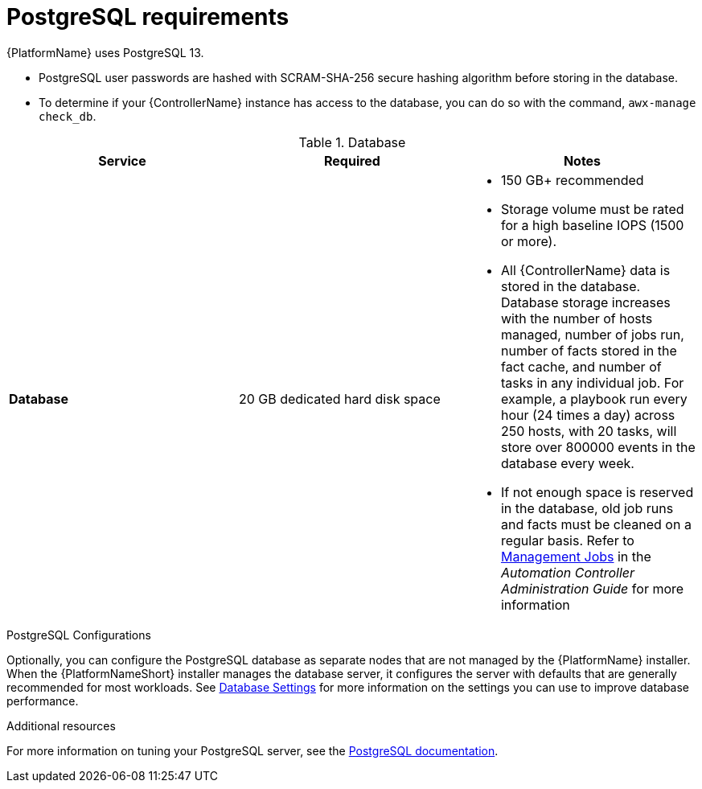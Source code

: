 [id="ref-postgresql-requirements"]

= PostgreSQL requirements

{PlatformName} uses PostgreSQL 13.

* PostgreSQL user passwords are hashed with SCRAM-SHA-256 secure hashing algorithm before storing in the database.
* To determine if your {ControllerName} instance has access to the database, you can do so with the command, `awx-manage check_db`.

.Database

[cols="a,a,a",options="header"]
|===
h| Service |Required |Notes
// [ddacosta - removed based on AAP-15617]| *Each {ControllerName}* | 40 GB dedicated hard disk space |

//* Dedicate a minimum of 20 GB to `/var/` for file and working directory storage.
//* Storage volume must be rated for a minimum baseline of 1500 IOPS.
//* Projects are stored on control and hybrid nodes, and for the duration of jobs, are also stored on execution nodes. If the cluster has many large projects, consider having twice the GB in /var/lib/awx/projects, to avoid disk space errors.

//* 150 GB+ recommended
// | *Each {HubName}* | 60 GB dedicated hard disk space |

//Storage volume must be rated for a minimum baseline of 1500 IOPS.
| *Database* | 20 GB dedicated hard disk space |

* 150 GB+ recommended
* Storage volume must be rated for a high baseline IOPS (1500 or more).
* All {ControllerName} data is stored in the database.
Database storage increases with the number of hosts managed, number of jobs run, number of facts stored in the fact cache, and number of tasks in any individual job.
For example, a playbook run every hour (24 times a day) across 250 hosts, with 20 tasks, will store over 800000 events in the database every week.
* If not enough space is reserved in the database, old job runs and facts must be cleaned on a regular basis.
Refer to link:https://docs.ansible.com/ansible-tower/3.8.3/html/administration/management_jobs.html#ag-management-jobs[Management Jobs] in the _Automation Controller Administration Guide_ for more information

|===

.PostgreSQL Configurations

Optionally, you can configure the PostgreSQL database as separate nodes that are not managed by the {PlatformName} installer.
When the {PlatformNameShort} installer manages the database server, it configures the server with defaults that are generally recommended for most workloads. See link:https://docs.ansible.com/automation-controller/latest/html/administration/performance.html#database-settings[Database Settings] for more information on the settings you can use to improve database performance.
//-----
//max_connections == 1024
//shared_buffers == ansible_memtotal_mb*0.3
//work_mem == ansible_memtotal_mb*0.03
//maintenance_work_mem == ansible_memtotal_mb*0.04
//-----

[role="_additional-resources"]
.Additional resources
For more information on tuning your PostgreSQL server, see the link:https://wiki.postgresql.org/wiki/Main_Page[PostgreSQL documentation].
